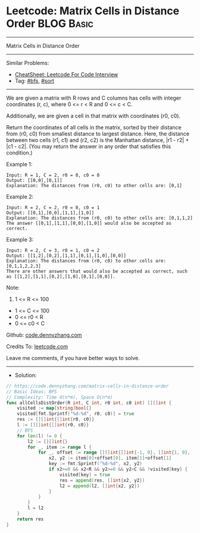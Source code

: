 * Leetcode: Matrix Cells in Distance Order                       :BLOG:Basic:
#+STARTUP: showeverything
#+OPTIONS: toc:nil \n:t ^:nil creator:nil d:nil
:PROPERTIES:
:type:     bfs, sort
:END:
---------------------------------------------------------------------
Matrix Cells in Distance Order
---------------------------------------------------------------------
#+BEGIN_HTML
<a href="https://github.com/dennyzhang/code.dennyzhang.com/tree/master/problems/matrix-cells-in-distance-order"><img align="right" width="200" height="183" src="https://www.dennyzhang.com/wp-content/uploads/denny/watermark/github.png" /></a>
#+END_HTML
Similar Problems:
- [[https://cheatsheet.dennyzhang.com/cheatsheet-leetcode-A4][CheatSheet: Leetcode For Code Interview]]
- Tag: [[https://code.dennyzhang.com/review-bfs][#bfs]], [[https://code.dennyzhang.com/tag/sort][#sort]]
---------------------------------------------------------------------
We are given a matrix with R rows and C columns has cells with integer coordinates (r, c), where 0 <= r < R and 0 <= c < C.

Additionally, we are given a cell in that matrix with coordinates (r0, c0).

Return the coordinates of all cells in the matrix, sorted by their distance from (r0, c0) from smallest distance to largest distance.  Here, the distance between two cells (r1, c1) and (r2, c2) is the Manhattan distance, |r1 - r2| + |c1 - c2|.  (You may return the answer in any order that satisfies this condition.)
 
Example 1:
#+BEGIN_EXAMPLE
Input: R = 1, C = 2, r0 = 0, c0 = 0
Output: [[0,0],[0,1]]
Explanation: The distances from (r0, c0) to other cells are: [0,1]
#+END_EXAMPLE

Example 2:
#+BEGIN_EXAMPLE
Input: R = 2, C = 2, r0 = 0, c0 = 1
Output: [[0,1],[0,0],[1,1],[1,0]]
Explanation: The distances from (r0, c0) to other cells are: [0,1,1,2]
The answer [[0,1],[1,1],[0,0],[1,0]] would also be accepted as correct.
#+END_EXAMPLE

Example 3:
#+BEGIN_EXAMPLE
Input: R = 2, C = 3, r0 = 1, c0 = 2
Output: [[1,2],[0,2],[1,1],[0,1],[1,0],[0,0]]
Explanation: The distances from (r0, c0) to other cells are: [0,1,1,2,2,3]
There are other answers that would also be accepted as correct, such as [[1,2],[1,1],[0,2],[1,0],[0,1],[0,0]].
#+END_EXAMPLE
 
Note:

1. 1 <= R <= 100
- 1 <= C <= 100
- 0 <= r0 < R
- 0 <= c0 < C

Github: [[https://github.com/dennyzhang/code.dennyzhang.com/tree/master/problems/matrix-cells-in-distance-order][code.dennyzhang.com]]

Credits To: [[https://leetcode.com/problems/matrix-cells-in-distance-order/description/][leetcode.com]]

Leave me comments, if you have better ways to solve.
---------------------------------------------------------------------
- Solution:

#+BEGIN_SRC go
// https://code.dennyzhang.com/matrix-cells-in-distance-order
// Basic Ideas: BFS
// Complexity: Time O(n*m), Space O(n*m)
func allCellsDistOrder(R int, C int, r0 int, c0 int) [][]int {
    visited := map[string]bool{}
    visited[fmt.Sprintf("%d-%d", r0, c0)] = true
    res := [][]int{[]int{r0, c0}}
    l := [][]int{[]int{r0, c0}}
    // BFS
    for len(l) != 0 {
        l2 := [][]int{}
        for _, item := range l {
            for _, offset := range [][]int{[]int{-1, 0}, []int{1, 0}, []int{0, 1}, []int{0, -1}} {
                x2, y2 := item[0]+offset[0], item[1]+offset[1]
                key := fmt.Sprintf("%d-%d", x2, y2)
                if x2>=0 && x2<R && y2>=0 && y2<C && !visited[key] {
                    visited[key] = true
                    res = append(res, []int{x2, y2})
                    l2 = append(l2, []int{x2, y2})
                }
            }
        }
        l = l2
    }
    return res
}
#+END_SRC

#+BEGIN_HTML
<div style="overflow: hidden;">
<div style="float: left; padding: 5px"> <a href="https://www.linkedin.com/in/dennyzhang001"><img src="https://www.dennyzhang.com/wp-content/uploads/sns/linkedin.png" alt="linkedin" /></a></div>
<div style="float: left; padding: 5px"><a href="https://github.com/dennyzhang"><img src="https://www.dennyzhang.com/wp-content/uploads/sns/github.png" alt="github" /></a></div>
<div style="float: left; padding: 5px"><a href="https://www.dennyzhang.com/slack" target="_blank" rel="nofollow"><img src="https://www.dennyzhang.com/wp-content/uploads/sns/slack.png" alt="slack"/></a></div>
</div>
#+END_HTML
